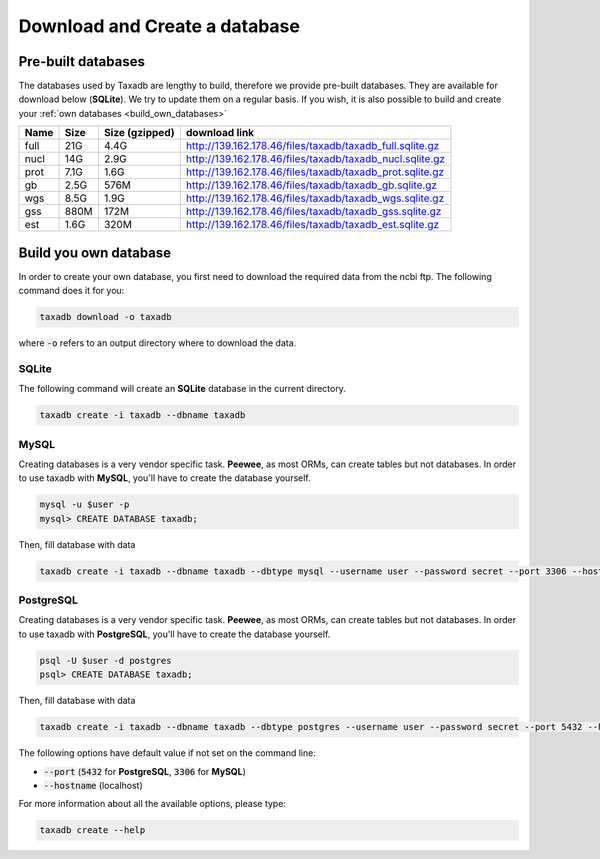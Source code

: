 .. _download:

Download and Create a database
==============================

.. _available_databases:

Pre-built databases
-------------------

The databases used by Taxadb are lengthy to build, therefore we provide pre-built databases.
They are available for download below (**SQLite**).
We try to update them on a regular basis.
If you wish, it is also possible to build and create your :ref:`own databases <build_own_databases>`

+------+------+----------------+---------------------------------------------------------------+
| Name | Size | Size (gzipped) | download link                                                 |
+======+======+================+===============================================================+
| full | 21G  | 4.4G           | `<http://139.162.178.46/files/taxadb/taxadb_full.sqlite.gz>`_ |
+------+------+----------------+---------------------------------------------------------------+
| nucl | 14G  | 2.9G           | `<http://139.162.178.46/files/taxadb/taxadb_nucl.sqlite.gz>`_ |
+------+------+----------------+---------------------------------------------------------------+
| prot | 7.1G | 1.6G           | `<http://139.162.178.46/files/taxadb/taxadb_prot.sqlite.gz>`_ |
+------+------+----------------+---------------------------------------------------------------+
| gb   | 2.5G | 576M           | `<http://139.162.178.46/files/taxadb/taxadb_gb.sqlite.gz>`_   |
+------+------+----------------+---------------------------------------------------------------+
| wgs  | 8.5G | 1.9G           | `<http://139.162.178.46/files/taxadb/taxadb_wgs.sqlite.gz>`_  |
+------+------+----------------+---------------------------------------------------------------+
| gss  | 880M | 172M           | `<http://139.162.178.46/files/taxadb/taxadb_gss.sqlite.gz>`_  |
+------+------+----------------+---------------------------------------------------------------+
| est  | 1.6G | 320M           | `<http://139.162.178.46/files/taxadb/taxadb_est.sqlite.gz>`_  |
+------+------+----------------+---------------------------------------------------------------+


.. _build_own_databases:

Build you own database
----------------------

In order to create your own database, you first need to download the required data from
the ncbi ftp. The following command does it for you:

.. code-block:: bash

   taxadb download -o taxadb

where :code:`-o` refers to an output directory where to download the data.


.. _using_sqlite:

SQLite
^^^^^^

The following command will create an **SQLite** database in the current directory.

.. code-block:: bash

   taxadb create -i taxadb --dbname taxadb

.. _using_mysql:

MySQL
^^^^^

Creating databases is a very vendor specific task. **Peewee**, as most ORMs, can create tables but not databases.
In order to use taxadb with **MySQL**, you'll have to create the database yourself.

.. code-block:: bash

   mysql -u $user -p
   mysql> CREATE DATABASE taxadb;

Then, fill database with data

.. code-block:: bash

   taxadb create -i taxadb --dbname taxadb --dbtype mysql --username user --password secret --port 3306 --hostname localhost

.. _using_postgres:

PostgreSQL
^^^^^^^^^^

Creating databases is a very vendor specific task. **Peewee**, as most ORMs, can create tables but not databases.
In order to use taxadb with **PostgreSQL**, you'll have to create the database yourself.

.. code-block:: bash

   psql -U $user -d postgres
   psql> CREATE DATABASE taxadb;

Then, fill database with data

.. code-block:: bash

   taxadb create -i taxadb --dbname taxadb --dbtype postgres --username user --password secret --port 5432 --hostname localhost


The following options have default value if not set on the command line:

* :code:`--port` (:code:`5432` for **PostgreSQL**, :code:`3306` for **MySQL**)
* :code:`--hostname` (localhost)

For more information about all the available options, please type:

.. code-block:: bash

   taxadb create --help
